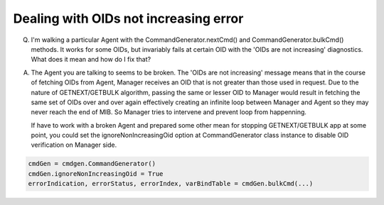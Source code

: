 
Dealing with OIDs not increasing error
--------------------------------------

Q. I'm walking a particular Agent with the CommandGenerator.nextCmd() 
   and CommandGenerator.bulkCmd() methods. It works for some OIDs, but 
   invariably fails at certain OID with the 'OIDs are not increasing' 
   diagnostics. What does it mean and how do I fix that?

A. The Agent you are talking to seems to be broken. The 'OIDs are not 
   increasing' message means that in the course of fetching OIDs from Agent, 
   Manager receives an OID that is not greater than those used in request.
   Due to the nature of GETNEXT/GETBULK algorithm, passing the same or 
   lesser OID to Manager would result in fetching the same set of OIDs over 
   and over again effectively creating an infinite loop between Manager 
   and Agent so they may never reach the end of MIB. So Manager tries 
   to intervene and prevent loop from happenning.

   If have to work with a broken Agent and prepared some other mean 
   for stopping GETNEXT/GETBULK app at some point, you could set the 
   ignoreNonIncreasingOid option at CommandGenerator class instance 
   to disable OID verification on Manager side.

.. code-block:: python

    cmdGen = cmdgen.CommandGenerator()
    cmdGen.ignoreNonIncreasingOid = True
    errorIndication, errorStatus, errorIndex, varBindTable = cmdGen.bulkCmd(...)

